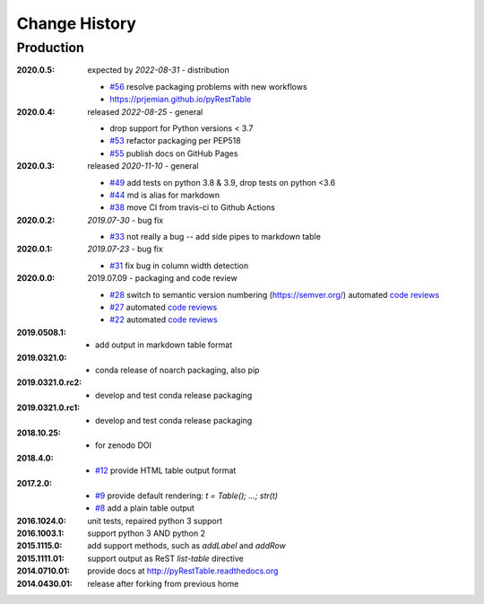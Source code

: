 ..
  This file describes user-visible changes between the versions.

Change History
##############

Production
**********

:2020.0.5: expected by *2022-08-31* - distribution

  * `#56 <https://github.com/prjemian/pyRestTable/pulls/56>`_
    resolve packaging problems with new workflows
  * https://prjemian.github.io/pyRestTable

:2020.0.4: released *2022-08-25* - general

    * drop support for Python versions < 3.7
    * `#53 <https://github.com/prjemian/pyRestTable/pulls/53>`_
      refactor packaging per PEP518
    * `#55 <https://github.com/prjemian/pyRestTable/issues/55>`_
      publish docs on GitHub Pages

:2020.0.3: released *2020-11-10* - general

    * `#49 <https://github.com/prjemian/pyRestTable/pulls/49>`_
      add tests on python 3.8 & 3.9, drop tests on python <3.6
    * `#44 <https://github.com/prjemian/pyRestTable/pulls/44>`_
      md is alias for markdown
    * `#38 <https://github.com/prjemian/pyRestTable/pulls/38>`_
      move CI from travis-ci to Github Actions

:2020.0.2: *2019.07-30* - bug fix

    * `#33 <https://github.com/prjemian/pyRestTable/issues/33>`_
      not really a bug -- add side pipes to markdown table

:2020.0.1: *2019.07-23* - bug fix

    * `#31 <https://github.com/prjemian/pyRestTable/issues/31>`_
      fix bug in column width detection

:2020.0.0: 2019.07.09 - packaging and code review

    * `#28 <https://github.com/prjemian/pyRestTable/issues/28>`_
      switch to semantic version numbering (https://semver.org/)
      automated `code reviews <https://lgtm.com/projects/g/prjemian/pyRestTable/alerts/?mode=list>`_
    * `#27 <https://github.com/prjemian/pyRestTable/issues/27>`_
      automated `code reviews <https://lgtm.com/projects/g/prjemian/pyRestTable/alerts/?mode=list>`_
    * `#22 <https://github.com/prjemian/pyRestTable/issues/22>`_
      automated `code reviews <https://lgtm.com/projects/g/prjemian/pyRestTable/alerts/?mode=list>`_

:2019.0508.1:

    * add output in markdown table format

:2019.0321.0:

    * conda release of noarch packaging, also pip

:2019.0321.0.rc2:

    * develop and test conda release packaging

:2019.0321.0.rc1:

    * develop and test conda release packaging

:2018.10.25:

    * for zenodo DOI

:2018.4.0:

    * `#12 <https://github.com/prjemian/pyRestTable/issues/12>`_
      provide HTML table output format

:2017.2.0:

    * `#9 <https://github.com/prjemian/pyRestTable/issues/9>`_
      provide default rendering: `t = Table(); ...;  str(t)`

    * `#8 <https://github.com/prjemian/pyRestTable/issues/8>`_
      add a plain table output


:2016.1024.0: unit tests, repaired python 3 support
:2016.1003.1: support python 3 AND python 2
:2015.1115.0: add support methods, such as `addLabel` and `addRow`
:2015.1111.01: support output as ReST `list-table` directive
:2014.0710.01: provide docs at http://pyRestTable.readthedocs.org
:2014.0430.01: release after forking from previous home
